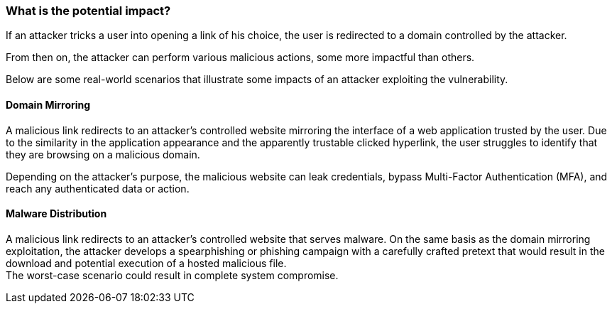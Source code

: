 === What is the potential impact?

If an attacker tricks a user into opening a link of his choice, the user is
redirected to a domain controlled by the attacker.

From then on, the attacker can perform various malicious actions, some more
impactful than others.

Below are some real-world scenarios that illustrate some impacts of an attacker
exploiting the vulnerability.

==== Domain Mirroring

A malicious link redirects to an attacker's controlled website mirroring the
interface of a web application trusted by the user. Due to the similarity in
the application appearance and the apparently trustable clicked hyperlink, the
user struggles to identify that they are browsing on a malicious domain. +

Depending on the attacker's purpose, the malicious website can leak
credentials, bypass Multi-Factor Authentication (MFA), and reach any
authenticated data or action.

==== Malware Distribution

A malicious link redirects to an attacker's controlled website that serves
malware. On the same basis as the domain mirroring exploitation, the attacker
develops a spearphishing or phishing campaign with a carefully crafted pretext
that would result in the download and potential execution of a hosted malicious
file. +
The worst-case scenario could result in complete system compromise.
